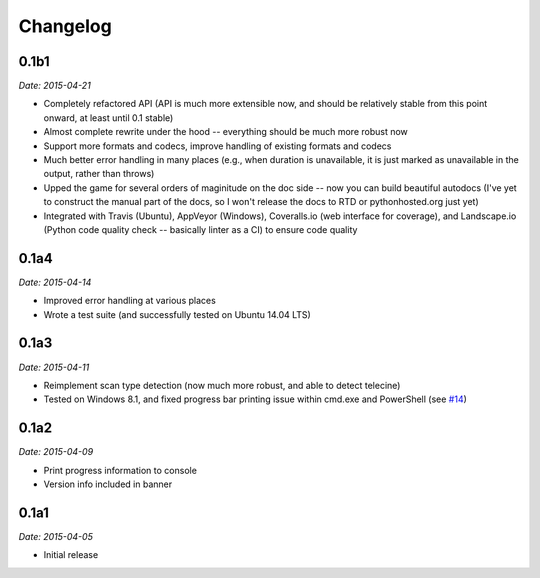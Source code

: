Changelog
---------

0.1b1
~~~~~

*Date: 2015-04-21*

* Completely refactored API (API is much more extensible now, and
  should be relatively stable from this point onward, at least until
  0.1 stable)
* Almost complete rewrite under the hood -- everything should be much
  more robust now
* Support more formats and codecs, improve handling of existing
  formats and codecs
* Much better error handling in many places (e.g., when duration is
  unavailable, it is just marked as unavailable in the output, rather
  than throws)
* Upped the game for several orders of maginitude on the doc side --
  now you can build beautiful autodocs (I've yet to construct the
  manual part of the docs, so I won't release the docs to RTD or
  pythonhosted.org just yet)
* Integrated with Travis (Ubuntu), AppVeyor (Windows), Coveralls.io
  (web interface for coverage), and Landscape.io (Python code quality
  check -- basically linter as a CI) to ensure code quality

0.1a4
~~~~~

*Date: 2015-04-14*

* Improved error handling at various places
* Wrote a test suite (and successfully tested on Ubuntu 14.04 LTS)

0.1a3
~~~~~

*Date: 2015-04-11*

* Reimplement scan type detection (now much more robust, and able to
  detect telecine)
* Tested on Windows 8.1, and fixed progress bar printing issue within
  cmd.exe and PowerShell (see `#14
  <https://github.com/zmwangx/storyboard/issues/14>`__)

0.1a2
~~~~~

*Date: 2015-04-09*

* Print progress information to console
* Version info included in banner

0.1a1
~~~~~

*Date: 2015-04-05*

* Initial release
